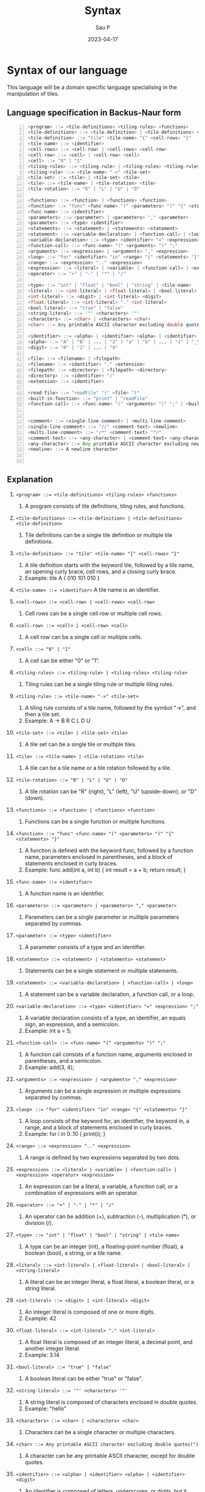 #+title: Syntax
#+author: Sau P
#+date: 2023-04-17
#+LATEX_HEADER: \usepackage[margin=0.5in]{geometry}






* Syntax of our language

This language will be a domain specific language specialising in the manipulation of tiles.

** Language specification in Backus-Naur form




#+begin_src java -n
<program> ::= <tile-definitions> <tiling-rules> <functions>
<tile-definitions> ::= <tile-definition> | <tile-definitions> <tile-definition>
<tile-definition> ::= "tile" <tile-name> "{" <cell-rows> "}"
<tile-name> ::= <identifier>
<cell-rows> ::= <cell-row> | <cell-rows> <cell-row>
<cell-row> ::= <cell> | <cell-row> <cell>
<cell> ::= "0" | "1"
<tiling-rules> ::= <tiling-rule> | <tiling-rules> <tiling-rule>
<tiling-rule> ::= <tile-name> "->" <tile-set>
<tile-set> ::= <tile> | <tile-set> <tile>
<tile> ::= <tile-name> | <tile-rotation> <tile>
<tile-rotation> ::= "R" | "L" | "U" | "D"

<functions> ::= <function> | <functions> <function>
<function> ::= "func" <func-name> "(" <parameters> ")" "{" <statements> "}"
<func-name> ::= <identifier>
<parameters> ::= <parameter> | <parameters> "," <parameter>
<parameter> ::= <type> <identifier>
<statements> ::= <statement> | <statements> <statement>
<statement> ::= <variable-declaration> | <function-call> | <loop>
<variable-declaration> ::= <type> <identifier> "=" <expression> ";"
<function-call> ::= <func-name> "(" <arguments> ")" ";"
<arguments> ::= <expression> | <arguments> "," <expression>
<loop> ::= "for" <identifier> "in" <range> "{" <statements> "}"
<range> ::= <expression> ".." <expression>
<expression> ::= <literal> | <variable> | <function-call> | <expression> <operator> <expression>
<operator> ::= "+" | "-" | "*" | "/"

<type> ::= "int" | "float" | "bool" | "string" | <tile-name>
<literal> ::= <int-literal> | <float-literal> | <bool-literal> | <string-literal>
<int-literal> ::= <digit> | <int-literal> <digit>
<float-literal> ::= <int-literal> "." <int-literal>
<bool-literal> ::= "true" | "false"
<string-literal> ::= '"' <characters> '"'
<characters> ::= <char> | <characters> <char>
<char> ::= Any printable ASCII character excluding double quotes(")

<identifier> ::= <alpha> | <identifier> <alpha> | <identifier> <digit>
<alpha> ::= "A" | "B" | ... | "Z" | "a" | "b" | ... | "z" | "_"
<digit> ::= "0" | "1" | ... | "9"

<file> ::= <filename> | <filepath>
<filename> ::= <identifier> "." <extension>
<filepath> ::= <directory> | <filepath> <directory>
<directory> ::= <identifier> "/"
<extension> ::= <identifier>

<read-file> ::= "readFile" "(" <file> ")"
<built-in-function> ::= "print" | "readFile"
<function-call> ::= <func-name> "(" <arguments> ")" ";" | <built-in-function> "(" <arguments> ")" ";"


<comment> ::= <single-line-comment> | <multi-line-comment>
<single-line-comment> ::= "//" <comment-text> <newline>
<multi-line-comment> ::= "/*" <comment-text> "*/"
<comment-text> ::= <any-character> | <comment-text> <any-character>
<any-character> ::= Any printable ASCII character excluding newline for single-line comments or "*/" for multi-line comments
<newline> ::= A newline character


#+end_src

** Explanation



1. ~<program> ::= <tile-definitions> <tiling-rules> <functions>~
   1. A program consists of tile definitions, tiling rules, and functions.

2. ~<tile-definitions> ::= <tile-definition> | <tile-definitions> <tile-definition>~
   1. Tile definitions can be a single tile definition or multiple tile definitions.

3. ~<tile-definition> ::= "tile" <tile-name> "{" <cell-rows> "}"~
   1. A tile definition starts with the keyword tile, followed by a tile name, an opening curly brace, cell rows, and a closing curly brace.
   2. Example: tile A { 010 101 010 }

4. ~<tile-name> ::= <identifier>~ A tile name is an identifier.

5. ~<cell-rows> ::= <cell-row> | <cell-rows> <cell-row>~
   1. Cell rows can be a single cell row or multiple cell rows.

6. ~<cell-row> ::= <cell> | <cell-row> <cell>~
   1. A cell row can be a single cell or multiple cells.

7. ~<cell> ::= "0" | "1"~
   1. A cell can be either "0" or "1".

8. ~<tiling-rules> ::= <tiling-rule> | <tiling-rules> <tiling-rule>~
   1. Tiling rules can be a single tiling rule or multiple tiling rules.

9. ~<tiling-rule> ::= <tile-name> "->" <tile-set>~
   1. A tiling rule consists of a tile name, followed by the symbol "->", and then a tile set.
   2. Example: A -> B R C L D U

10. ~<tile-set> ::= <tile> | <tile-set> <tile>~
    1. A tile set can be a single tile or multiple tiles.

11. ~<tile> ::= <tile-name> | <tile-rotation> <tile>~
    1. A tile can be a tile name or a tile rotation followed by a tile.

12. ~<tile-rotation> ::= "R" | "L" | "U" | "D"~
    1. A tile rotation can be "R" (right), "L" (left), "U" (upside-down), or "D" (down).

13. ~<functions> ::= <function> | <functions> <function>~
    1. Functions can be a single function or multiple functions.

14. ~<function> ::= "func" <func-name> "(" <parameters> ")" "{" <statements> "}"~
    1. A function is defined with the keyword func, followed by a function name, parameters enclosed in parentheses, and a block of statements enclosed in curly braces.
    2. Example: func add(int a, int b) { int result = a + b; return result; }

15. ~<func-name> ::= <identifier>~
    1. A function name is an identifier.

16. ~<parameters> ::= <parameter> | <parameters> "," <parameter>~
    1. Parameters can be a single parameter or multiple parameters separated by commas.

17. ~<parameter> ::= <type> <identifier>~
    1. A parameter consists of a type and an identifier.

18. ~<statements> ::= <statement> | <statements> <statement>~
    1. Statements can be a single statement or multiple statements.

19. ~<statement> ::= <variable-declaration> | <function-call> | <loop>~
    1. A statement can be a variable declaration, a function call, or a loop.

20. ~<variable-declaration> ::= <type> <identifier> "=" <expression> ";"~
    1. A variable declaration consists of a type, an identifier, an equals sign, an expression, and a semicolon.
    2. Example: int a = 5;

21. ~<function-call> ::= <func-name> "(" <arguments> ")" ";"~
    1. A function call consists of a function name, arguments enclosed in parentheses, and a semicolon.
    2. Example: add(3, 4);

22. ~<arguments> ::= <expression> | <arguments> "," <expression>~
    1. Arguments can be a single expression or multiple expressions separated by commas.

23. ~<loop> ::= "for" <identifier> "in" <range> "{" <statements> "}"~
    1. A loop consists of the keyword for, an identifier, the keyword in, a range, and a block of statements enclosed in curly braces.
    2. Example: for i in 0..10 { print(i); }

24. ~<range> ::= <expression> ".." <expression>~
    1. A range is defined by two expressions separated by two dots.

25. ~<expression> ::= <literal> | <variable> | <function-call> |~
        ~<expression> <operator> <expression>~
    1. An expression can be a literal, a variable, a function call, or a combination of expressions with an operator.

26. ~<operator> ::= "+" | "-" | "*" | "/"~
    1. An operator can be addition (+), subtraction (-), multiplication (*), or division (/).

27. ~<type> ::= "int" | "float" | "bool" | "string" | <tile-name>~
    1. A type can be an integer (int), a floating-point number (float), a boolean (bool), a string, or a tile name.

28. ~<literal> ::= <int-literal> | <float-literal> | <bool-literal> | <string-literal>~
    1. A literal can be an integer literal, a float literal, a boolean literal, or a string literal.

29. ~<int-literal> ::= <digit> | <int-literal> <digit>~
    1. An integer literal is composed of one or more digits.
    2. Example: 42

30. ~<float-literal> ::= <int-literal> "." <int-literal>~
    1. A float literal is composed of an integer literal, a decimal point, and another integer literal.
    2. Example: 3.14

31. ~<bool-literal> ::= "true" | "false"~
    1. A boolean literal can be either "true" or "false".

32. ~<string-literal> ::= '"' <characters> '"'~
    1. A string literal is composed of characters enclosed in double quotes.
    2. Example: "hello"

33. ~<characters> ::= <char> | <characters> <char>~
    1. Characters can be a single character or multiple characters.

34. ~<char> ::= Any printable ASCII character excluding double quotes(")~
    1. A character can be any printable ASCII character, except for double quotes.

35. ~<identifier> ::= <alpha> | <identifier> <alpha> | <identifier> <digit>~
    1. An identifier is composed of letters, underscores, or digits, but it must start with a letter or underscore.

36. ~<alpha> ::= "A" | "B" | ... | "Z" | "a" | "b" | ... | "z" | "_"~
    1. Alpha characters can be uppercase letters, lowercase letters, or an underscore.

37. ~<digit> ::= "0" | "1" | ... | "9"~
    1. A digit can be any number from 0 to 9.

38. ~<file> ::= <filename> | <filepath>~
    1. A file can be a filename or a filepath.

39. ~<filename> ::= <identifier> "." <extension>~
    1. A filename consists of an identifier, a period, and an extension.
    2. Example: input.txt

40. ~<filepath> ::= <directory> | <filepath> <directory>~
    1. A filepath is composed of one or more directories.
    2. Example: folder1/folder2/input.txt

41. ~<directory> ::= <identifier> "/"~
    1. A directory consists of an identifier followed by a forward slash.

42. ~<extension> ::= <identifier>~
    1. An extension is an identifier.

43. ~<read-file> ::= "readFile" "(" <file> ")"~
    1. Reading a file consists of the keyword readFile, followed by the file enclosed in parentheses.


** Examples

*** Problem 1


#+begin_src java
```
<tile-operation> ::= <tile> <operator> <tile>
<operator> ::= "H" | "V"
```

// Tile definitions
tile tile1 {
  1
}

tile tile2 {
  0
}

// Functions
func createCheckerboard(tile1 tile1, tile2 tile2) tile {
  tile checkerboard = tile1;

  // Create a single row with alternating tiles
  for i in 1..63 {
    checkerboard = checkerboard H (i % 2 == 0 ? tile2 : tile1);
  }

  // Create 64 rows by vertically concatenating the single row
  tile rowTemplate = checkerboard;
  for row in 1..63 {
    checkerboard = checkerboard V rowTemplate;
  }

  return checkerboard;
}

func main() {
  tile1 t1;
  tile2 t2;
  tile checkerboard = createCheckerboard(t1, t2);
  print(checkerboard);
}

#+end_src

*** Summary:

#+begin_src java
// Tile definitions
tile A {
  1
}

tile B {
  0
}

// Tiling rules (see below for explanation)
A -> B R
B -> A L

/*
The first rule A -> B R means that the tile A can be replaced by the
tile B with the transformation R. The R represents a clockwise
rotation of the tile by 90 degrees.

The second rule B -> A L means that the tile B can be replaced by
the tile A with the transformation L. The L represents a
counterclockwise rotation of the tile by 90 degrees.

The tiling rules allow you to create patterns and layouts
by applying a set of transformations to an initial arrangement of tiles.
In your language, you can use these rules to manipulate tiles and
create custom patterns, mosaics, or layouts.
    ,*/





// Functions
func add(int x, int y) {
  int result = x + y;
  return result;
}

func processTile(A tile) {
  print("Processing tile A.");
}

func main() {
  int a = 2;
  int b = 3;
  int sum = add(a, b);
  print("The sum of a and b is: " + sum);

  A myTile;
  processTile(myTile);

  for i in 0..4 {
    A newTile = A;
    if (i % 2 == 0) {
      newTile -> B R;
    } else {
      newTile -> A L;
    }
    print("Tile after iteration " + i + ": " + newTile);
  }

  string filepath = "data/tiles.txt";
  string content = readFile(filepath);
  print("File content: " + content);
}

#+end_src



*** add function

#+begin_src java

    // This is a single-line comment

/* This is a
   multi-line comment */

tile A {
  010
  101
  010
}

tile B {
  111
  000
  111
}

A -> B R
B -> A L

// Function to add two integers
func add(int a, int b) {
  int result = a + b;
  return result;
}

func main() {
  int sum = add(3, 4);
  for i in 0..sum {
    print(i); // Print each number in the loop
  }
  string content = readFile("input.txt");
  print(content);
}


#+end_src


*** Reading files: readFile("input.txt")

#+begin_src java
tile A {
  010
  101
  010
}

tile B {
  111
  000
  111
}

A -> B R
B -> A L

func add(int a, int b) {
  int result = a + b;
  return result;
}

func main() {
  int sum = add(3, 4);
  for i in 0..sum {
    print(i);
  }
  string content = readFile("input.txt");
  print(content);
}
#+end_src
